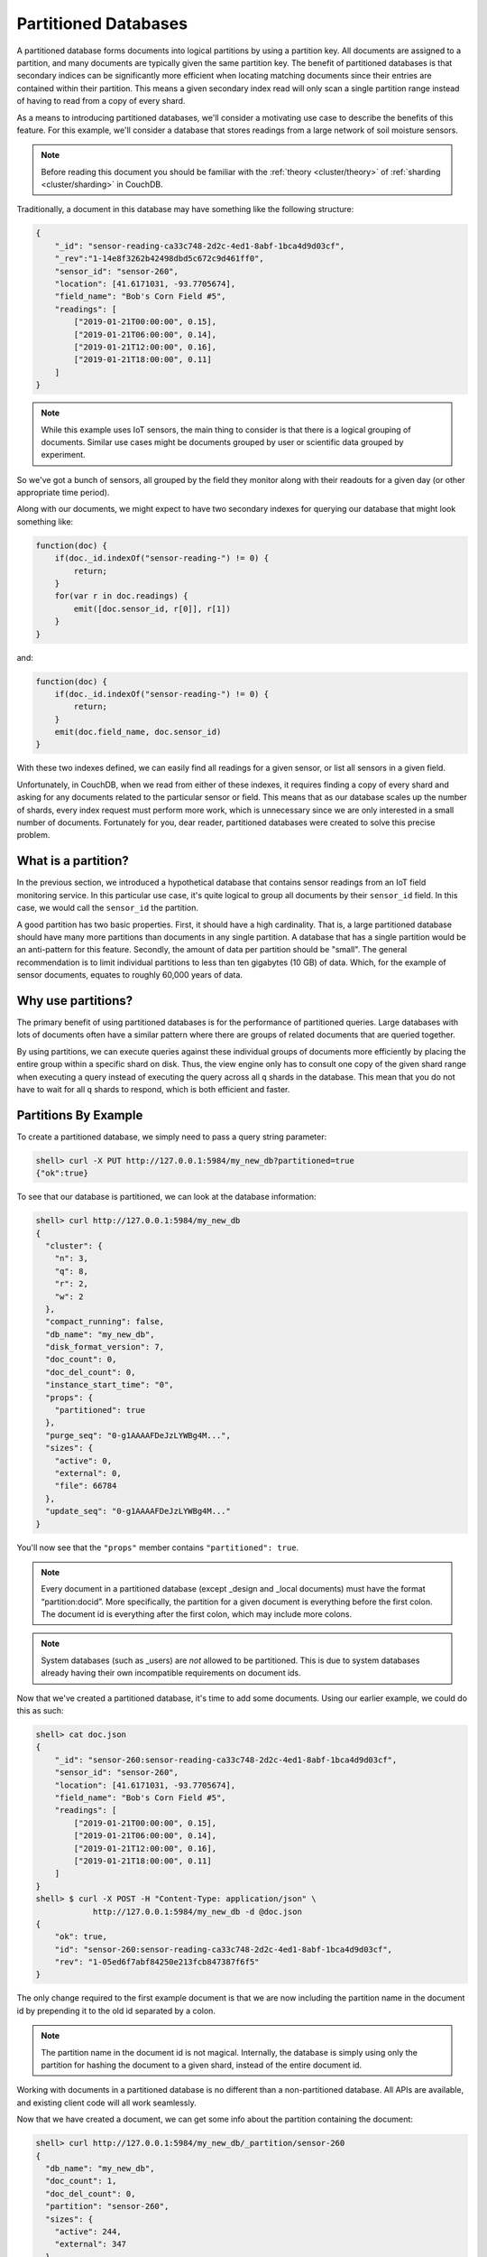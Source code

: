 .. Licensed under the Apache License, Version 2.0 (the "License"); you may not
.. use this file except in compliance with the License. You may obtain a copy of
.. the License at
..
..   http://www.apache.org/licenses/LICENSE-2.0
..
.. Unless required by applicable law or agreed to in writing, software
.. distributed under the License is distributed on an "AS IS" BASIS, WITHOUT
.. WARRANTIES OR CONDITIONS OF ANY KIND, either express or implied. See the
.. License for the specific language governing permissions and limitations under
.. the License.

.. _partitioned-dbs:

=====================
Partitioned Databases
=====================

A partitioned database forms documents into logical partitions by using
a partition key. All documents are assigned to a partition, and many documents
are typically given the same partition key. The benefit of partitioned databases
is that secondary indices can be significantly more efficient when locating
matching documents since their entries are contained within their partition.
This means a given secondary index read will only scan a single partition
range instead of having to read from a copy of every shard.

As a means to introducing partitioned databases, we'll consider a motivating
use case to describe the benefits of this feature. For this example, we'll
consider a database that stores readings from a large network of soil
moisture sensors.

.. note::
    Before reading this document you should be familiar with the
    :ref:`theory <cluster/theory>` of :ref:`sharding <cluster/sharding>`
    in CouchDB.

Traditionally, a document in this database may have something like the
following structure:

.. code-block:: javascript

    {
        "_id": "sensor-reading-ca33c748-2d2c-4ed1-8abf-1bca4d9d03cf",
        "_rev":"1-14e8f3262b42498dbd5c672c9d461ff0",
        "sensor_id": "sensor-260",
        "location": [41.6171031, -93.7705674],
        "field_name": "Bob's Corn Field #5",
        "readings": [
            ["2019-01-21T00:00:00", 0.15],
            ["2019-01-21T06:00:00", 0.14],
            ["2019-01-21T12:00:00", 0.16],
            ["2019-01-21T18:00:00", 0.11]
        ]
    }

.. note::
    While this example uses IoT sensors, the main thing to consider is that
    there is a logical grouping of documents. Similar use cases might be
    documents grouped by user or scientific data grouped by experiment.

So we've got a bunch of sensors, all grouped by the field they monitor
along with their readouts for a given day (or other appropriate time period).

Along with our documents, we might expect to have two secondary indexes
for querying our database that might look something like:

.. code-block:: javascript

    function(doc) {
        if(doc._id.indexOf("sensor-reading-") != 0) {
            return;
        }
        for(var r in doc.readings) {
            emit([doc.sensor_id, r[0]], r[1])
        }
    }

and:

.. code-block:: javascript

    function(doc) {
        if(doc._id.indexOf("sensor-reading-") != 0) {
            return;
        }
        emit(doc.field_name, doc.sensor_id)
    }

With these two indexes defined, we can easily find all readings for a given
sensor, or list all sensors in a given field.

Unfortunately, in CouchDB, when we read from either of these indexes, it
requires finding a copy of every shard and asking for any documents related
to the particular sensor or field. This means that as our database scales
up the number of shards, every index request must perform more work,
which is unnecessary since we are only interested in a small number of documents.
Fortunately for you, dear reader, partitioned databases were created to solve
this precise problem.

What is a partition?
====================

In the previous section, we introduced a hypothetical database that contains
sensor readings from an IoT field monitoring service. In this particular
use case, it's quite logical to group all documents by their ``sensor_id``
field. In this case, we would call the ``sensor_id`` the partition.

A good partition has two basic properties. First, it should have a high
cardinality. That is, a large partitioned database should have many more
partitions than documents in any single partition. A database that has
a single partition would be an anti-pattern for this feature. Secondly,
the amount of data per partition should be "small". The general
recommendation is to limit individual partitions to less than ten
gigabytes (10 GB) of data. Which, for the example of sensor documents,
equates to roughly 60,000 years of data.

Why use partitions?
===================

The primary benefit of using partitioned databases is for the performance
of partitioned queries. Large databases with lots of documents often
have a similar pattern where there are groups of related documents that
are queried together.

By using partitions, we can execute queries against these individual groups
of documents more efficiently by placing the entire group within a specific
shard on disk. Thus, the view engine only has to consult one copy of the
given shard range when executing a query instead of executing
the query across all ``q`` shards in the database. This mean that you do
not have to wait for all ``q`` shards to respond, which is both
efficient and faster.

Partitions By Example
=====================

To create a partitioned database, we simply need to pass a query string
parameter:

.. code-block:: bash

    shell> curl -X PUT http://127.0.0.1:5984/my_new_db?partitioned=true
    {"ok":true}

To see that our database is partitioned, we can look at the database
information:

.. code-block:: bash

    shell> curl http://127.0.0.1:5984/my_new_db
    {
      "cluster": {
        "n": 3,
        "q": 8,
        "r": 2,
        "w": 2
      },
      "compact_running": false,
      "db_name": "my_new_db",
      "disk_format_version": 7,
      "doc_count": 0,
      "doc_del_count": 0,
      "instance_start_time": "0",
      "props": {
        "partitioned": true
      },
      "purge_seq": "0-g1AAAAFDeJzLYWBg4M...",
      "sizes": {
        "active": 0,
        "external": 0,
        "file": 66784
      },
      "update_seq": "0-g1AAAAFDeJzLYWBg4M..."
    }

You'll now see that the ``"props"`` member contains ``"partitioned": true``.

.. note::

    Every document in a partitioned database (except _design
    and _local documents) must have the format “partition:docid”.
    More specifically, the partition for a given document is
    everything before the first colon. The document id is everything
    after the first colon, which may include more colons.

.. note::

    System databases (such as _users) are *not* allowed to be partitioned. This is
    due to system databases already having their own incompatible
    requirements on document ids.

Now that we've created a partitioned database, it's time to add some documents.
Using our earlier example, we could do this as such:

.. code-block:: bash

    shell> cat doc.json
    {
        "_id": "sensor-260:sensor-reading-ca33c748-2d2c-4ed1-8abf-1bca4d9d03cf",
        "sensor_id": "sensor-260",
        "location": [41.6171031, -93.7705674],
        "field_name": "Bob's Corn Field #5",
        "readings": [
            ["2019-01-21T00:00:00", 0.15],
            ["2019-01-21T06:00:00", 0.14],
            ["2019-01-21T12:00:00", 0.16],
            ["2019-01-21T18:00:00", 0.11]
        ]
    }
    shell> $ curl -X POST -H "Content-Type: application/json" \
                http://127.0.0.1:5984/my_new_db -d @doc.json
    {
        "ok": true,
        "id": "sensor-260:sensor-reading-ca33c748-2d2c-4ed1-8abf-1bca4d9d03cf",
        "rev": "1-05ed6f7abf84250e213fcb847387f6f5"
    }

The only change required to the first example document is that we are now
including the partition name in the document id by prepending it to the
old id separated by a colon.

.. note::

    The partition name in the document id is not magical. Internally,
    the database is simply using only the partition for hashing
    the document to a given shard, instead of the entire document id.

Working with documents in a partitioned database is no different than
a non-partitioned database. All APIs are available, and existing client
code will all work seamlessly.

Now that we have created a document, we can get some info about the partition
containing the document:

.. code-block:: bash

    shell> curl http://127.0.0.1:5984/my_new_db/_partition/sensor-260
    {
      "db_name": "my_new_db",
      "doc_count": 1,
      "doc_del_count": 0,
      "partition": "sensor-260",
      "sizes": {
        "active": 244,
        "external": 347
      }
    }

And we can also list all documents in a partition:

.. code-block:: bash

    shell> curl http://127.0.0.1:5984/my_new_db/_partition/sensor-260/_all_docs
    {"total_rows": 1, "offset": 0, "rows":[
        {
            "id":"sensor-260:sensor-reading-ca33c748-2d2c-4ed1-8abf-1bca4d9d03cf",
            "key":"sensor-260:sensor-reading-ca33c748-2d2c-4ed1-8abf-1bca4d9d03cf",
            "value": {"rev": "1-05ed6f7abf84250e213fcb847387f6f5"}
        }
    ]}

Note that we can use all of the normal bells and whistles available to
``_all_docs`` requests. Accessing ``_all_docs`` through the
``/dbname/_partition/name/_all_docs`` endpoint is mostly a convenience
so that requests are guaranteed to be scoped to a given partition. Users
are free to use the normal ``/dbname/_all_docs`` to read documents from
multiple partitions. Both query styles have the same performance.

Next, we'll create a design document containing our index for
getting all readings from a given sensor. The map function is similar to
our earlier example except we've accounted for the change in the document
id.

.. code-block:: javascript

    function(doc) {
        if(doc._id.indexOf(":sensor-reading-") < 0) {
            return;
        }
        for(var r in doc.readings) {
            emit([doc.sensor_id, r[0]], r[1])
        }
    }

After uploading our design document, we can try out a partitioned query:

.. code-block:: bash

    shell> cat ddoc.json
    {
        "_id": "_design/sensor-readings",
        "views": {
            "by_sensor": {
                "map": "function(doc) { ... }"
            }
        }
    }
    shell> $ curl -X POST -H "Content-Type: application/json" http://127.0.0.1:5984/my_new_db -d @ddoc2.json
    {
        "ok": true,
        "id": "_design/all_sensors",
        "rev": "1-4a8188d80fab277fccf57bdd7154dec1"
    }
    shell> curl http://127.0.0.1:5984/my_new_db/_partition/sensor-260/_design/sensor-readings/_view/by_sensor
    {"total_rows":4,"offset":0,"rows":[
    {"id":"sensor-260:sensor-reading-ca33c748-2d2c-4ed1-8abf-1bca4d9d03cf","key":["sensor-260","0"],"value":null},
    {"id":"sensor-260:sensor-reading-ca33c748-2d2c-4ed1-8abf-1bca4d9d03cf","key":["sensor-260","1"],"value":null},
    {"id":"sensor-260:sensor-reading-ca33c748-2d2c-4ed1-8abf-1bca4d9d03cf","key":["sensor-260","2"],"value":null},
    {"id":"sensor-260:sensor-reading-ca33c748-2d2c-4ed1-8abf-1bca4d9d03cf","key":["sensor-260","3"],"value":null}
    ]}

Hooray! Our first partitioned query. For experienced users, that may not
be the most exciting development, given that the only things that have
changed are a slight tweak to the document id, and accessing views with
a slightly different path. However, for anyone who likes performance
improvements, it's actually a big deal. By knowing that the view results
are all located within the provided partition name, our partitioned
queries now perform nearly as fast as document lookups!

The last thing we'll look at is how to query data across multiple partitions.
For that, we'll implement the example sensors by field query from our
initial example. The map function will use the same update to account
for the new document id format, but is otherwise identical to the previous
version:

.. code-block:: javascript

    function(doc) {
        if(doc._id.indexOf(":sensor-reading-") < 0) {
            return;
        }
        emit(doc.field_name, doc.sensor_id)
    }

Next, we'll create a new design doc with this function. Be sure to notice
that the ``"options"`` member contains ``"partitioned": false``.

.. code-block:: bash

    shell> cat ddoc2.json
    {
      "_id": "_design/all_sensors",
      "options": {
        "partitioned": false
      },
      "views": {
        "by_field": {
          "map": "function(doc) { ... }"
        }
      }
    }
    shell> $ curl -X POST -H "Content-Type: application/json" http://127.0.0.1:5984/my_new_db -d @ddoc2.json
    {
        "ok": true,
        "id": "_design/all_sensors",
        "rev": "1-4a8188d80fab277fccf57bdd7154dec1"
    }

.. note::

    Design documents in a partitioned database default to being
    partitioned. Design documents that contain views for queries
    across multiple partitions must contain the ``"partitioned": false``
    member in the ``"options"`` object.

.. note::

    Design documents are either partitioned or global. They cannot
    contain a mix of partitioned and global indexes.

And to see a request showing us all sensors in a field, we would use a
request like:

.. code-block:: bash

    shell> curl -u adm:pass http://127.0.0.1:15984/my_new_db/_design/all_sensors/_view/by_field
    {"total_rows":1,"offset":0,"rows":[
    {"id":"sensor-260:sensor-reading-ca33c748-2d2c-4ed1-8abf-1bca4d9d03cf","key":"Bob's Corn Field #5","value":"sensor-260"}
    ]}

Notice that we're not using the ``/dbname/_partition/...`` path for global
queries. This is because global queries, by definition, do not cover individual
partitions. Other than having the `"partitioned": false` parameter in the
design document, global design documents and queries are identical in
behavior to design documents on non-partitioned databases.

.. warning::

    To be clear, this means that global queries perform identically to
    queries on non-partitioned databases. Only partitioned queries
    on a partitioned database benefit from the performance improvements.
